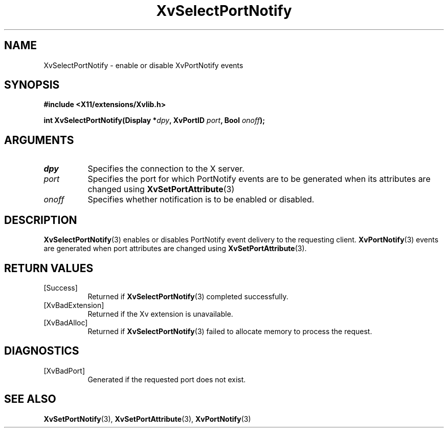.TH XvSelectPortNotify 3 "libXv 1.0.5" "X Version 11" "libXv Functions"
.SH NAME
XvSelectPortNotify \- enable or disable XvPortNotify events
.\"
.SH SYNOPSIS
.B #include <X11/extensions/Xvlib.h>
.sp
.nf
.BI "int XvSelectPortNotify(Display *" dpy ", XvPortID " port ", Bool " onoff ");"
.fi
.SH ARGUMENTS
.\"
.IP \fIdpy\fR 8
Specifies the connection to the X server.
.IP \fIport\fR 8
Specifies the port for which PortNotify events are to be generated
when its attributes are changed using
.BR XvSetPortAttribute (3)
.
.IP \fIonoff\fR 8
Specifies whether notification is to be enabled or disabled.
.\"
.SH DESCRIPTION
.\"
.BR XvSelectPortNotify (3)
enables or disables PortNotify event delivery to the requesting client.
.BR XvPortNotify (3)
events are generated when port attributes are changed using
.BR XvSetPortAttribute (3).
.\"
.SH RETURN VALUES
.IP [Success] 8
Returned if
.BR XvSelectPortNotify (3)
completed successfully.
.IP [XvBadExtension] 8
Returned if the Xv extension is unavailable.
.IP [XvBadAlloc] 8
Returned if
.BR XvSelectPortNotify (3)
failed to allocate memory to process the request.
.SH DIAGNOSTICS
.IP [XvBadPort] 8
Generated if the requested port does not exist.
.SH SEE ALSO
.\"
.BR XvSetPortNotify (3),
.BR XvSetPortAttribute (3),
.BR XvPortNotify (3)
